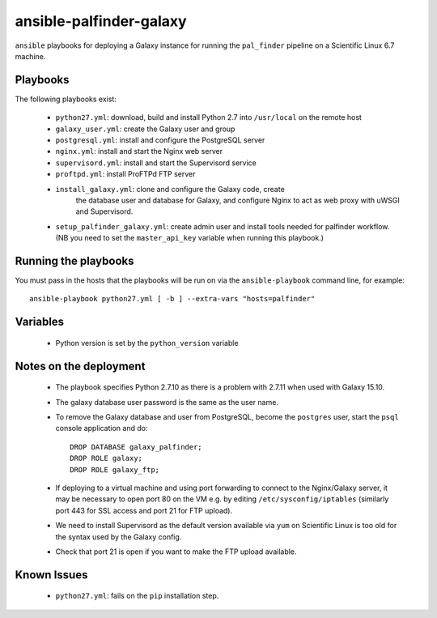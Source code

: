 ansible-palfinder-galaxy
========================

``ansible`` playbooks for deploying a Galaxy instance for running the
``pal_finder`` pipeline on a Scientific Linux 6.7 machine.

Playbooks
---------

The following playbooks exist:

 - ``python27.yml``: download, build and install Python 2.7 into
   ``/usr/local`` on the remote host

 - ``galaxy_user.yml``: create the Galaxy user and group

 - ``postgresql.yml``: install and configure the PostgreSQL server

 - ``nginx.yml``: install and start the Nginx web server

 - ``supervisord.yml``: install and start the Supervisord service

 - ``proftpd.yml``: install ProFTPd FTP server

 - ``install_galaxy.yml``: clone and configure the Galaxy code, create
    the database user and database for Galaxy, and configure Nginx to
    act as web proxy with uWSGI and Supervisord.

 - ``setup_palfinder_galaxy.yml``: create admin user and install
   tools needed for palfinder workflow. (NB you need to set the
   ``master_api_key`` variable when running this playbook.)
   
Running the playbooks
---------------------

You must pass in the hosts that the playbooks will be run on via
the ``ansible-playbook`` command line, for example::

    ansible-playbook python27.yml [ -b ] --extra-vars "hosts=palfinder"

Variables
---------

 - Python version is set by the ``python_version`` variable

Notes on the deployment
-----------------------

 - The playbook specifies Python 2.7.10 as there is a problem with
   2.7.11 when used with Galaxy 15.10.

 - The galaxy database user password is the same as the user name.

 - To remove the Galaxy database and user from PostgreSQL, become the
   ``postgres`` user, start the ``psql`` console application and do::

       DROP DATABASE galaxy_palfinder;
       DROP ROLE galaxy;
       DROP ROLE galaxy_ftp;

 - If deploying to a virtual machine and using port forwarding to
   connect to the Nginx/Galaxy server, it may be necessary to open
   port 80 on the VM e.g. by editing ``/etc/sysconfig/iptables``
   (similarly port 443 for SSL access and port 21 for FTP upload).

 - We need to install Supervisord as the default version available
   via ``yum`` on Scientific Linux is too old for the syntax used
   by the Galaxy config.

 - Check that port 21 is open if you want to make the FTP upload
   available.

Known Issues
------------

 - ``python27.yml``: fails on the ``pip`` installation step.

